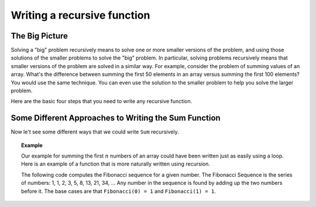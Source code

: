 .. This file is part of the OpenDSA eTextbook project. See
.. http://algoviz.org/OpenDSA for more details.
.. Copyright (c) 2012-2013 by the OpenDSA Project Contributors, and
.. distributed under an MIT open source license.

.. avmetadata:: 
   :author: Sally Hamouda and Cliff Shaffer
   :requires: recursion intro
   :satisfies: recursion writing
   :topic: Recursion

.. odsalink:: AV/RecurTutor/recurWriteCON.css

Writing a recursive function
============================

The Big Picture
---------------

Solving a "big" problem recursively means to solve one or more smaller
versions of the problem, and using those solutions of the smaller
problems to solve the "big" problem.
In particular, solving problems recursively means that
smaller versions of the problem are solved in a similar way.
For example, consider the problem of summing values of an array.
What's the difference between summing the first 50 elements in an
array versus summing the first 100 elements?
You would use the same technique.
You can even use the solution to the smaller problem to help you solve
the larger problem.

Here are the basic four steps that you need to write any recursive function.

.. inlineav:: recurWriteStepsCON ss
   :output: show  


Some Different Approaches to Writing the Sum Function
-----------------------------------------------------

Now le't see some different ways that we could write ``Sum`` recursively.

.. inlineav:: recurWriteSumCON ss
   :output: show  


.. topic:: Example

   Our example for summing the first :math:`n` numbers of an array
   could have been written just as easily using a loop.
   Here is an example of a function that is more naturally written
   using recursion.

   The following code computes the Fibonacci sequence for a given number.
   The Fibonacci Sequence is the series of numbers: 1, 1, 2, 3, 5, 8,
   13, 21, 34, ...
   Any number in the sequence is found by adding up the two numbers
   before it.
   The base cases are that ``Fibonacci(0) = 1`` and
   ``Fibonacci(1) = 1``.
   
   .. codeinclude:: RecurTutor/Fibonacci

.. odsascript:: AV/RecurTutor/recurWriteStepsCON.js
.. odsascript:: AV/RecurTutor/recurWriteSumCON.js
